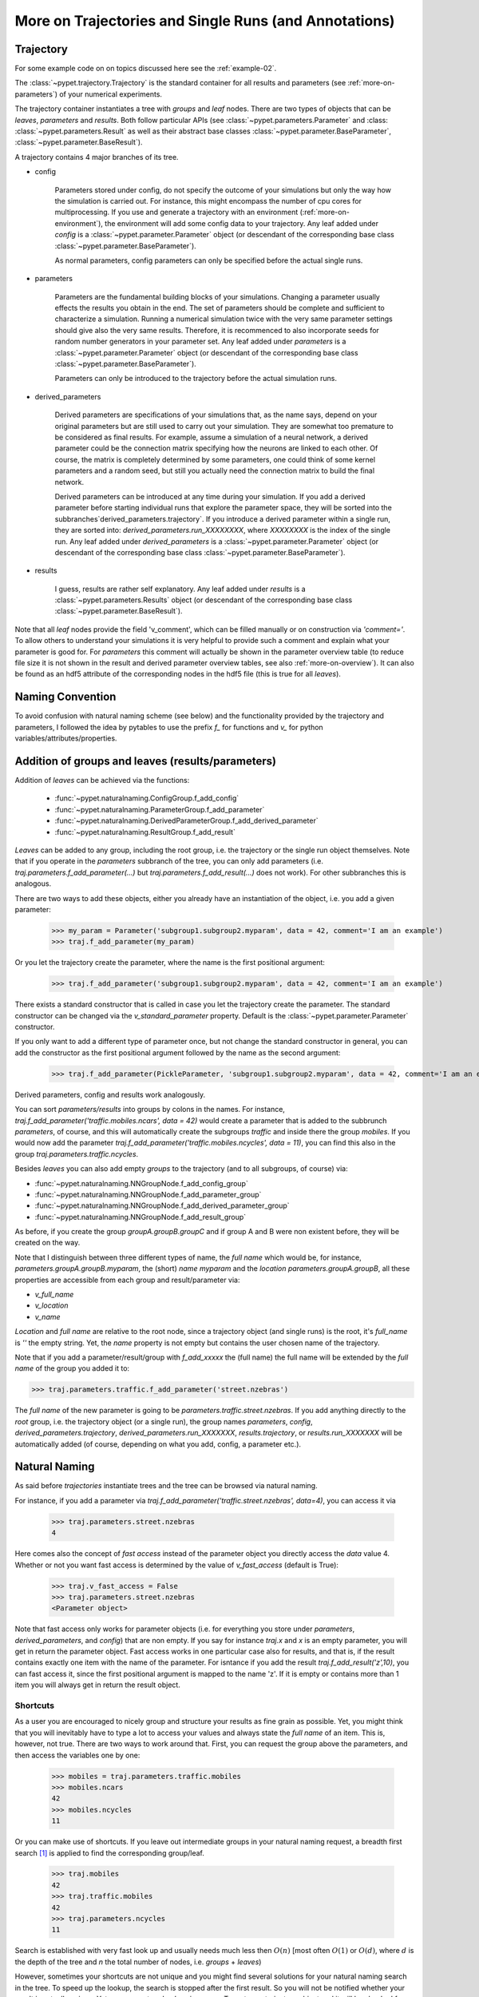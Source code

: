 
.. _more-on-trajectories:

======================================================
More on Trajectories and Single Runs (and Annotations)
======================================================

------------------------------------
Trajectory
------------------------------------

For some example code on on topics discussed here
see the :ref:`example-02`.

The :class:`~pypet.trajectory.Trajectory` is the standard container for all results and parameters
(see :ref:`more-on-parameters`) of your numerical experiments.


The trajectory container instantiates a tree with *groups* and *leaf* nodes.
There are two types of objects that can be *leaves*, *parameters* and *results*.
Both follow particular APIs (see :class:`~pypet.parameters.Parameter` and :class:
:class:`~pypet.parameters.Result` as well as their abstract base classes
:class:`~pypet.parameter.BaseParameter`, :class:`~pypet.parameter.BaseResult`).

A trajectory contains 4 major branches of its tree.

* config

    Parameters stored under config, do not specify the outcome of your simulations but
    only the way how the simulation is carried out. For instance, this might encompass
    the number of cpu cores for multiprocessing. If you use and generate a trajectory
    with an environment (:ref:`more-on-environment`), the environment will add some
    config data to your trajectory. Any leaf added under *config*
    is a :class:`~pypet.parameter.Parameter` object (or descendant of the corresponding
    base class :class:`~pypet.parameter.BaseParameter`).

    As normal parameters, config parameters can only be specified before the actual single runs.

* parameters

    Parameters are the fundamental building blocks of your simulations. Changing a parameter
    usually effects the results you obtain in the end. The set of parameters should be
    complete and sufficient to characterize a simulation. Running a numerical simulation
    twice with the very same parameter settings should give also the very same results.
    Therefore, it is recommenced to also incorporate seeds for random number generators in
    your parameter set. Any leaf added under *parameters*
    is a :class:`~pypet.parameter.Parameter` object (or descendant of the corresponding
    base class :class:`~pypet.parameter.BaseParameter`).

    Parameters can only be introduced to the trajectory before the actual simulation runs.

* derived_parameters

    Derived parameters are specifications of your simulations that, as the name says, depend
    on your original parameters but are still used to carry out your simulation. They are
    somewhat
    too premature to be considered as final results. For example, assume a simulation of a neural network,
    a derived parameter could be the connection matrix specifying how the neurons are linked
    to each other. Of course, the matrix is completely determined
    by some parameters, one could think of some kernel parameters and a random seed, but still
    you actually need the connection matrix to build the final network.

    Derived parameters can be introduced at any time during your simulation. If you add
    a derived parameter before starting individual runs that explore the parameter space,
    they will be sorted into the subbranches`derived_parameters.trajectory`. If you
    introduce a derived parameter within a single run, they are sorted into:
    `derived_parameters.run_XXXXXXXX`, where *XXXXXXXX* is the index of the single run.
    Any leaf added under *derived_parameters*
    is a :class:`~pypet.parameter.Parameter` object (or descendant of the corresponding
    base class :class:`~pypet.parameter.BaseParameter`).

* results

    I guess, results are rather self explanatory. Any leaf added under *results*
    is a :class:`~pypet.parameters.Results` object (or descendant of the corresponding
    base class :class:`~pypet.parameter.BaseResult`).

Note that all *leaf* nodes provide the field 'v_comment', which can be filled manually or on
construction via `'comment='`. To allow others to understand your simulations it is very
helpful to provide such a comment and explain what your parameter is good for. For *parameters*
this comment will actually be shown in the parameter overview table (to reduce file size
it is not shown in the result and derived parameter overview tables, see also
:ref:`more-on-overview`). It can also be found
as an hdf5 attribute of the corresponding nodes in the hdf5 file (this is true for all *leaves*).

----------------------------
Naming Convention
----------------------------


To avoid confusion with natural naming scheme (see below) and the functionality provided
by the trajectory and parameters, I followed the idea by pytables to use the prefix
`f_` for functions and `v_` for python variables/attributes/properties.

.. _more-on-adding:

--------------------------------------------------
Addition of groups and leaves (results/parameters)
--------------------------------------------------

Addition of *leaves* can be achieved via the functions:

    * :func:`~pypet.naturalnaming.ConfigGroup.f_add_config`

    * :func:`~pypet.naturalnaming.ParameterGroup.f_add_parameter`

    * :func:`~pypet.naturalnaming.DerivedParameterGroup.f_add_derived_parameter`

    * :func:`~pypet.naturalnaming.ResultGroup.f_add_result`

*Leaves* can be added to any group, including the root group, i.e. the trajectory or the single
run object themselves. Note that if you operate in the *parameters* subbranch of the tree,
you can only add parameters (i.e. `traj.parameters.f_add_parameter(...)` but
`traj.parameters.f_add_result(...)` does not work). For other subbranches
this is analogous.

There are two ways to add these objects, either you already have an instantiation of the
object, i.e. you add a given parameter:

    >>> my_param = Parameter('subgroup1.subgroup2.myparam', data = 42, comment='I am an example')
    >>> traj.f_add_parameter(my_param)

Or you let the trajectory create the parameter, where the name is the first positional argument:

    >>> traj.f_add_parameter('subgroup1.subgroup2.myparam', data = 42, comment='I am an example')

There exists a standard constructor that is called in case you let the trajectory create the
parameter. The standard constructor can be changed via the `v_standard_parameter` property.
Default is the :class:`~pypet.parameter.Parameter` constructor.

If you only want to add a different type of parameter once, but not change the standard
constructor in general, you can add the constructor as
the first positional argument followed by the name as the second argument:

    >>> traj.f_add_parameter(PickleParameter, 'subgroup1.subgroup2.myparam', data = 42, comment='I am an example')


Derived parameters, config and results work analogously.


You can sort *parameters/results* into groups by colons in the names.
For instance, `traj.f_add_parameter('traffic.mobiles.ncars', data = 42)` would create a parameter
that is added to the subbrunch `parameters`, of course, and this will automatically create
the subgroups `traffic` and inside there the group `mobiles`.
If you would now add the parameter `traj.f_add_parameter('traffic.mobiles.ncycles', data = 11)`,
you can find this also in the group `traj.parameters.traffic.ncycles`.



Besides *leaves* you can also add empty *groups* to the trajectory (and to all subgroups, of course) via:

* :func:`~pypet.naturalnaming.NNGroupNode.f_add_config_group`

* :func:`~pypet.naturalnaming.NNGroupNode.f_add_parameter_group`

* :func:`~pypet.naturalnaming.NNGroupNode.f_add_derived_parameter_group`

* :func:`~pypet.naturalnaming.NNGroupNode.f_add_result_group`

As before, if you create the group `groupA.groupB.groupC` and
if group A and B were non existent before, they will be created on the way.

Note that I distinguish between three different types of name, the *full name* which would be,
for instance, `parameters.groupA.groupB.myparam`, the (short) *name* `myparam` and the
*location* `parameters.groupA.groupB`, all these properties are accessible from each group and
result/parameter via:

* `v_full_name`

* `v_location`

* `v_name`

*Location* and *full name* are relative to the root node, since a trajectory object (and single runs)
is the root, it's *full_name* is `''` the empty string. Yet, the *name* property is not empty
but contains the user chosen name of the trajectory.

Note that if you add a parameter/result/group with `f_add_xxxxx` the (full name)
the full name will be extended by the *full name* of the group you added it to:

>>> traj.parameters.traffic.f_add_parameter('street.nzebras')

The *full name* of the new parameter is going to be `parameters.traffic.street.nzebras`.
If you add anything directly to the *root* group, i.e. the trajectory object (or a single run),
the group names `parameters`, `config`, `derived_parameters.trajectory`, `derived_parameters.run_XXXXXXX`,
`results.trajectory`, or  `results.run_XXXXXXX` will be automatically added (of course,
depending on what you add, config, a parameter etc.).

.. _more-on-access:

----------------------
Natural Naming
----------------------


As said before *trajectories* instantiate trees and the tree can be browsed via natural naming.

For instance, if you add a parameter via `traj.f_add_parameter('traffic.street.nzebras', data=4)`,
you can access it via

    >>> traj.parameters.street.nzebras
    4

Here comes also the concept of *fast access* instead of the parameter object you directly
access the *data* value 4.
Whether or not you want fast access is determined by the value of `v_fast_access`
(default is True):

    >>> traj.v_fast_access = False
    >>> traj.parameters.street.nzebras
    <Parameter object>

Note that fast access only works for parameter objects (i.e. for everything you store under *parameters*,
*derived_parameters*, and *config*) that are non empty. If you say for instance `traj.x` and `x`
is an empty parameter, you will get in return the parameter object. Fast access works
in one particular case also for results, and that is, if the result contains exactly one item
with the name of the parameter.
For isntance if you add the result `traj.f_add_result('z',10)`, you can fast access it, since
the first positional argument is mapped to the name 'z'.
If it is empty or contains more than 1 item you will always get in return the result object.



^^^^^^^^^^^^^^^^^
Shortcuts
^^^^^^^^^^^^^^^^^

As a user you are encouraged to nicely group and structure your results as fine grain as
possible. Yet, you might think that you will inevitably have to type a
lot to access your values and always state the *full name* of an item.
This is, however, not true. There are two ways to work around that.
First, you can request the group above the parameters, and then access the variables one by one:

    >>> mobiles = traj.parameters.traffic.mobiles
    >>> mobiles.ncars
    42
    >>> mobiles.ncycles
    11

Or you can make use of shortcuts. If you leave out intermediate groups in your natural naming
request, a breadth first search [#]_ is applied to find the corresponding group/leaf.

    >>> traj.mobiles
    42
    >>> traj.traffic.mobiles
    42
    >>> traj.parameters.ncycles
    11

Search is established with very fast look up and usually needs much less then :math:`O(n)`
[most often :math:`O(1)` or :math:`O(d)`, where :math:`d` is the depth of the tree
and `n` the total number of nodes, i.e. *groups* + *leaves*)

However, sometimes your shortcuts are not unique and you might find several solutions for
your natural naming search in the tree. To speed up the lookup, the search is stopped after the
first result. So you will not be notified whether your result is actually unique. Yet, you
can set `v_check_uniqueness=True` at your trajectory object and it will be checked for these
circumstances. Nonetheless, enabling `v_check_uniqueness=True` will require always :math:`O(n)` for
your lookups. So do that
for debugging purposes once and switch it off during your real simulation runs to save time!

The method that performs the natural naming search in the tree can be called directly, it is
:func:`~pypet.naturalnaming.NNGroupNode.f_get`. Here fast access (default `False`),
search strategy (default `'BFS'`) and whether
to check for uniqueness (default `False`) can be passed as parameters.

    >>> traj.parameters.f_get('mobiles.ncars')
    <Parameter object ncars>
    >>> traj.parameters.f_get('mobiles.ncars', fast_access=True)
    42


There exist also nice shortcuts for already present groups:

*

    `'par'` and `'param'` is mapped to `'parameters'`, i.e. `traj.parameters` is the same
    group as `traj.par`

* `'dpar'` and `'dparam'` is mapped to `derived_parameters`

* `'res'` is mapped to `'results'`

* `'conf'` is mapped to `'config'`

* `'traj'` and `'tr'` are mapped to `'trajectory'`

*

    `'cr'`, `'current_run'`, `'current_run'` are mapped to the name of the current
    run (for example `'run_00000002'`)

*

    `'r_X'` and `'run_X'` are mapped to the corresponding run name, e.g. `'r_3'` is
    mapped to `'run_00000003'`

.. _parameter-exploration:

----------------------------------
Parameter Exploration
----------------------------------

Exploration can be prepared with the function :func:`~pypet.trajectory.Trajectory.f_explore`.
This function takes a dictionary with parameter names
(not necessarily the full names, they are searched) as keys and iterables specifying
how the parameter changes for each run as the argument. Note that all iterables
need to be of the same length. For example:

>>> traj.f_explore({'ncars':[42,44,45,46], 'ncycles' :[1,4,6,6]})

This would create a trajectory of length 4 and explore the four parameter space points
:math:`(42,1),(44,4),(45,6),(46,6)`. If you want to explore the cartesian product of
variables, you can take a look at the :func:`~pypet.utils.explore.cartesian_product` function.

You can extend or expand an already explored trajectory to explore the parameter further with
the function :func:`~pypet.trajectory.Trajectory.f_expand`.

.. _more-on-storage:

---------------------------------
Storing
---------------------------------

Storage of the trajectory container and all it's content is not carried out by the
trajectory itself but by a service. The service is known to the trajectory and can be
changed via the `v_storage_service` property. The standard storage service (and the only one
so far, you don't bother write an SQL one? :-) is the `~pypet.storageserivce.HDF5StorageService`.

You don't have to interact with the service directly, storage can initiated by several methods
of the trajectory and it's groups and subbranches (which format and hand over the request to the
service).
There is a general scheme to storage, which is *whatever is stored to disk is the ground truth and
therefore cannot be changed*. So basically as soon as you store parts of your trajectory to disk
they will stay there!
So far there is no real support for changing data that was stored to disk once (you can
delete some of it, see below). Why being so restrictive? Well, first of all, if you do
simulations, they are like numerical *scientific experiments*, so you run them and then you collect your
data and keep it. There is usually no need to modify the first raw data after collecting it.
You may analyze it and create novel results from the raw data, but you usually should have
no incentive to modify your original raw data.
Second of all, HDF5 is bad for modifying and especially deletion of data which usually leads
to fragmented HDF5 files and does not free memory on your hard drive. So there are already
constraints by the file system used (but trust me this is minor compared to the awesome
advantages of using HDF5, and as I said, why the heck do you wanna change your results, anyway?).

Just to state that again, if you save stuff to disk, it is set in stone! So if you modify
data in RAM and store it again, the HDF5 storage service will simply ignore these modifications!

The most straightforward way to store everything is to say:

    >>> traj.store()

and that's it. In fact, if you use the trajectory in combination with the environment (see
:ref:`more-on-environment`) you
do not need to do this call by yourself at all, this is done by the environment.

More interesting is the approach to store individual items.
Assume you computed a result that is extremely large. So you want to store it to disk,
than free the result and forget about it for the rest of your simulation:

    >>> large_result = traj.results.large_result
    >>> traj.f_store_item(large_result)
    >>> large_result.f_empty()

Note that in order to allow storage of single items, you need to have stored the trajectory at
least once. If you operate during a single run, this has been done before, if not,
simply call `traj.store()` once before.

Moreover, if you call `f_empty()` on a large result, only the reference to the giant data block within
the result is deleted. So in order to make the python garbage collector free the memory, you must
ensure that you do not have any external reference of your own in your code to the giant data.

To avoid re-opneing an closing of the hdf5 file over and over again there is also the
possibility to store a list of items via :func:`~pypet.trajectory.SingleRun.f_store_items`
or whole subtrees via :func:`~pypet.naturalnaming.NNGroupNode.f_store_child`.

OF NOTE: If you want to store single items you should prefer
:func:`~pypet.trajectory.SingleRun.f_store_items` over
:func:`~pypet.naturalnaming.NNGroupNode.f_store_child` simply because for the latter the
storage service only needs to know the individual item. Whereas the former requires the
service to know the entire trajectory. This can be painful in case of multiprocessing
and using a queue plus a single storage process. Accordingly, the whole trajectory
needs to be pickled and is sent over the queue!

If you never heard about pickling or object serialization, you might want to take a loot at the
pickle_ module.


If you store a trajectory to disk it's tree structure can be again found in the structure of
the HDF5 file!
In addition, there will be some overview tables summarizing what you stored into the hdf5 file.
They can be found under the top-group `overview`.

* An `info` listing general information about your trajectory

* A `runs` summarizing the single runs

* The instance tables:

    `parameters`

        Containing all parameters, and some information about comments, length etc.

    `config`,

        As above, but config parameters

    `results_runs`

        All results of all individual runs, to reduce memory size only a short value
        summary and the name is given.


    `results_runs_summary`

        Only the very first result with a particular name is listed. For instance
        if you create the result 'my_result' in all runs only the result of run_00000000
        is listed with detailed information.

        If you use this table, you can purge duplicate comments, see :ref:`more-on-duplicate-comments`.


    `results_trajectroy`

        All results created directly with the trajectory and not within single runs are listed.

    `derived_parameters_trajectory`

    `derived_parameters_runs`

    `derived_parameters_runs_summary`

        All three are analogous to the result overviews above.

* The `explored_parameters` overview about you parameters explored in the single runs

* In each subtree *results.run_XXXXXXXX* there will be another explored parameter table summarizing the values in each run.

Btw, you can switch the creation of these tables off (See :ref:`more-on-overview`) to reduce the
size of the final hdf5 file.

.. _pickle: http://docs.python.org/2/library/pickle.html

.. _loading:

------------------------------------
Loading
------------------------------------
Sometimes you start your session not running an experiment, but loading an old trajectory.
The first step in order to do that is to create a new empty trajectory and call
`~pypet.trajectory.Trajectory.f_load` on it.
There are two load modes depending on the argument `as_new`

* `as_new=True`

    You load an old trajectory into you new one, and only load everything stored under
    *parameters* in order to rerun an old experiment. You could hand this loaded
    trajectory over to the runtime environment and carry out another the simulation again.

* `as_new=False`

    You want to load and old trajectory and analyze results you have obtained. The current name
    of your newly created trajectory will be changed to the name of the loaded one.

If you choose tha latter load mode, you can specify how the individual subtrees *config*,*parameters*,
*derived_parameters*, and *results* are loaded:

* :const:`pypet.globally.LOAD_NOTHING`: (0)

    Nothing is loaded.

* :const:`pypet.globally.LOAD_SKELETON`: (1)

    The skeleton is loaded including annotations (See :ref:`more-on-annotations`).
    That means that only empty
    *parameter* and *result* objects will
    be created  and you can manually load the data into them afterwards.
    Note that :class:`pypet.annotations.Annotations` do not count as data and they will be loaded
    because they are assumed to be small.

* :const:`pypet.globally.LOAD_DATA`: (2)

    The whole data is loaded.

* :const:`pypet.globally.UPDATE_SKELETON`: (-1)

    The skeleton and annotations are updated, i.e. only items that are not currently part of your trajectory
    in RAM are loaded empty.

* :const:`pypet.globally.UPDATE_DATA`: (-2)

     Like (2) but only items that are currently not in your trajectory are loaded.


As for storage, you can load single items manually by
:func:`~pypet.trajectory.Trajectory.f_load_item`. If you load a large result with many entries
you might consider loading only parts of it (see :func:`~pypet.trajectory.Trajectory.f_load_items`)
Note in order to load a parameter, result or group, it
must exist in the current trajectory in RAM, if it does not
you can always bring your skeleton of your trajectory tree up to date
with :`func:`~pypet.trajectory.Trajectory.f_update_skeleton`. This will load all items stored
to disk and create empty instances. After a simulation is completed, you need to call this function
to get the whole trajectory tree containing all new results and derived parameters.

And last but not least there is also :func:`~pypet.naturalnaming.NNGroupNode.f_store_child`.



-------------------------------------
Removal of items
-------------------------------------

If you want to solely remove items from RAM (after storing them to disk),
you can also of whole subbranches via `~pypet.naturalnameing.f_remove_child`.

But usually it is enough to simply free the data and keep empty results by using
the `f_empty()` function of a result or parameter. This will remain the actual skeleton
of the trajectory untouched.

Although I made it pretty clear, that in general what is stored to disk is set in stone,
there are a functions to remove items not only from RAM but also from disk:
`~pypet.trajectory.f_remove_item` and `~pypet.trajectory.f_remove_items` and calling them
with `remove_from_storage=True`.
Note that you cannot remove explored parameters. And I would not recommend not using this
function at all.


------------------------------------
Merging and Backup
------------------------------------

You can backup a trajectory with the function :func:`pypet.trajectory.Trajectory.f_backup`.

If you have two trajectories that live in the same space you can merge them into one
via :func:`pypet.trajectory.Trajectory.f_merge`.
There are a variety of options how to merge them. You can even discard parameter space points
that are equal in both trajectories. Or you can simply add more trials to a given trajectory
if both contain a *trial parameter*, an integer parameter that simply runs from
0 to N1-1 and 0 to N2-1, respectively. After merging your the trial parameter in your
merged trajectory runs form 0 to N1+N2-1, and you added N2 trials.

Also checkout the example in :ref:`example-03`.


.. _more-on-single-runs:

-------------------------------------
Single Runs
-------------------------------------

A :class:`~mypet.trajectory.SingleRun` is like a smaller version of a trajectory.
If you explore the parameter space,
a single run is exactly one parameter space point that you visit on your trajectory during
your numerical simulations. It is also the root node of your tree and offers slightly less
functionality as the full trajectory.

How do I get single runs?
They are the object returned if you iterate over the trajectory:

    >>> for run in traj:


A run is identified by it's index and position in your trajectory, you can access this via
`v_idx`. As a proper informatics guy, if you have N runs, than your first run's idx is 0
and the last has idx N-1!

Or if you use the run environment (see :ref:`more-on-environment`), they are the containers
that are passed to your run function and that you can use to access your parameters.
As said before, they are not much different from trajectories, the best is you treat them
as you would treat a trajectory object.

Yet, they lack some functionality compared to trajectories:

* You can no longer add *config* and *parameters*

*

    You cannot load stuff from disk (maybe this will be changed in later versions, let's see how
    restrictive this ist.)

*

    You can usually not access the full exploration array of parameters but only the current
    value that corresponds to the idx of the run.

-------------------------------------------
Iterating over Loaded Data in a Trajectory
-------------------------------------------

The trajectory offers a way to iteratively look into the data you have obtained from several runs.
Assume you have computed the value `z` with `z=traj.x*traj.x` and added `z` to the trajectory
in each run `traj.f_add_result('z',z)`. Accordingly, you can find a couple of
`traj.results.run_XXXXXXXX.z` in your trajectory (where `XXXXXXXX` is the index
of a particular run like `00000003`). To access these one after the other it
is quite tedious to write `run_XXXXXXXX` each time.

There is a way to tell the trajectory
to only consider the subbranches that are associated with a single run and blind out everything else.
You can use the function `~pypet.trajectory.Trajectory.f_as_run` to make the
trajectory only consider a particular run (it accepts run indices as well as names).
Alternatively you can set the run idx via changing
`v_idx` of your trajectory object. In addition to blinding out all branches that are
not part of this run, all explored parameters within the trajectory are also set to the
value associated with the corresponding index. Note that blinding out will also affect
the functions `~pypet.naturalnaming.NNGroupNode.f_iter_leaves` and
`~pypet.naturalnaming.NNGroupNode.f_iter_nodes`.

In order to set everything back to normal call `~pypet.trajectory.Trajectory.f_restore_default` or
set `v_idx` to `-1`.

For example, consider your trajectory contains the parameters `x` and `y` and both have been
explored with :math:`x \in \{1.0,2.0,3.0,4.0\}` and :math:`y \in \{3.0,3.0,4.0,4.0\}` and
their product is stored as `z`. The following
code snippet will iterate over all four runs and print the result of each run:

.. code-block:: python

    for run_name in traj.f_get_run_names():
        traj.f_as_run(run_name)
        x=traj.x
        y=traj.y
        z=traj.z
        print '%s: x=%f, y=%f, z=%f' % (run_name,x,y,z)

    # Don't forget to reset you trajectory to the default settings, to release its belief to
    # be the last run:
    traj.f_restore_default()


This will print the following statement:

    run_00000000: x=1.000000, y=3.000000, z=3.000000

    run_00000001: x=2.000000, y=3.000000, z=6.000000

    run_00000002: x=3.000000, y=4.000000, z=12.000000

    run_00000003: x=4.000000, y=4.000000, z=16.000000

To see this in action you might want to check out :ref:`example-03`.

.. _more-on-presetting:

----------------------------------
Presetting of Parameters
----------------------------------

I suggest that before you calculate any results or derived parameters,
you should define all parameters used during your simulations.
Usually you could do this by parsing a config file (Write your own parser or hope that I'll
develop one soon :-D), or simply by executing some sort of a config file in python that
simply adds the parameters to your trajectory.
(see also :ref:`more-on-concept`)

If you have some complex simulations where you might use only parts of your parameters or
you want to exclude a set of parameters and include some others, there you can make use
of the presetting of parameters (see :func:`pypet.trajectory.f_preset_parameter`).
This allows you to add control flow on the setting or parameters. Let's consider an example:

.. code-block:: python

    traj.f_add_parameter('traffic.mobiles.add_cars',True , comment='Whether to add some cars or '
                                                            'bicycles in the traffic simulation')
    if traj.add_cars:
        traj.f_add_parameter('traffic.mobiles.ncars', 42, comment='Number of cars in Rome')
    else:
        traj.f_add_parameter('traffic.mobiles.ncycles', 13, comment'Number of bikes, in case '
                                                                    'there are no cars')


There you have some control flow. If the variable `add_cars` is True, you will add
42 cars otherwise 13 bikes. Yet, by your definition one line before `add_cars` will always be True.
To switch between the use cases you can rely on presetting
of parameters. If you have the following statement somewhere before in your main function,
you can make the trajectory change the value of `add_cars` right after the parameter was
added:

.. code-block:: python

    traj.f_preset_parameter('traffic.mobiles.add_cars',False)


So when it comes to the execution of the first line in example above, i.e.
`traj.f_add_parameter('traffic.mobiles.add_cars',True , comment='Whether to add some cars or bicycles in the traffic simulation')`

The parameter will be added with the default value `add_cars=True` but immediately afterwards
the :func:`pypet.parameter.Parameter.f_set` function will be called with the value
False. Accordingly, `if traj.add_cars:` will evaluate to False and the bicycles will be added.


Note that in order to preset a parameter you need to state its full name (except the prefix
*parameters*) and you cannot shortcut through the tree. Don't worry about typos, before the running
of your simulations it will be checked if all parameters marked for presetting where reached,
if not an DefaultReplacementError will be thrown

.. _more-on-annotations:

----------------------------------
Annotations
----------------------------------

:class:`~pypet.annotations.Annotations` are a small extra feature. Every group node
(including your trajectory, but not single runs) and every leaf has a property called
`v_annotations`. These are other container objects (accessible via natural naming of course),
where you can put whatever you want! So you can mark your items in a specific way
beyond simple comments:

    >>> ncars_obj = traj.f_get('ncars')
    >>> ncars_obj.v_annotations.my_special_annotation = ['peter','paul','mary']
    >>> print ncars_obj.v_annotations.my_special_annotation
    ['peter','paul','mary']

So here you added a list of strings as an annotation called `my_special_annotation`.
These annotations map one to one to the attributes_ of your hdf5 nodes in your final hdf5 file.
The high flexibility of annotating your items comes with the downside that storage and retrieval of annotations
from the hdf5 file is very slow. So only use short and small annotations.
Consider annotations as a neat additional feature, but I don't recommend using the
annotations for large machine written stuff or storing large results in them (use the regular
result items to do that!)

For storage of annotations holds the same as for items, whatever is stored to disk is set in stone!

.. _attributes: http://pytables.github.io/usersguide/libref/declarative_classes.html#the-attributeset-class



.. [#]

    The search strategy can be changed via the property `v_search_strategy` between
    breadth first search (`'BFS'`) and depth first search (`'DFS'`).